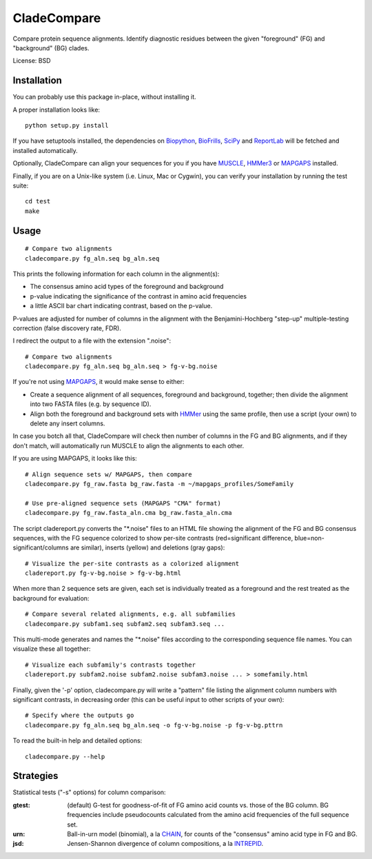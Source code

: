============
CladeCompare
============

Compare protein sequence alignments. Identify diagnostic residues between the
given "foreground" (FG) and  "background" (BG) clades.

License: BSD

Installation
------------

You can probably use this package in-place, without installing it.

A proper installation looks like::

    python setup.py install

If you have setuptools installed, the dependencies on Biopython_, BioFrills_,
SciPy_ and ReportLab_ will be fetched and installed automatically.

.. _Biopython: http://biopython.org/wiki/Download
.. _biofrills: https://github.com/etal/biofrills
.. _SciPy: http://scipy.org/
.. _ReportLab: http://pypi.python.org/pypi/reportlab

Optionally, CladeCompare can align your sequences for you if you have MUSCLE_,
HMMer3_ or MAPGAPS_ installed.

.. _MUSCLE: http://www.drive5.com/muscle/
.. _HMMer3: http://hmmer.janelia.org/
.. _MAPGAPS: http://mapgaps.igs.umaryland.edu/

Finally, if you are on a Unix-like system (i.e. Linux, Mac or Cygwin), you can
verify your installation by running the test suite::

    cd test
    make


Usage
-----

::

    # Compare two alignments
    cladecompare.py fg_aln.seq bg_aln.seq

This prints the following information for each column in the alignment(s):

- The consensus amino acid types of the foreground and background
- p-value indicating the significance of the contrast in amino acid frequencies
- a little ASCII bar chart indicating contrast, based on the p-value.

P-values are adjusted for number of columns in the alignment with the
Benjamini-Hochberg "step-up" multiple-testing correction (false discovery rate,
FDR).

I redirect the output to a file with the extension ".noise"::

    # Compare two alignments
    cladecompare.py fg_aln.seq bg_aln.seq > fg-v-bg.noise

If you're not using MAPGAPS_, it would make sense to either:

- Create a sequence alignment of all sequences, foreground and background,
  together; then divide the alignment into two FASTA files (e.g. by sequence
  ID).
- Align both the foreground and background sets with HMMer_ using the same
  profile, then use a script (your own) to delete any insert columns.

In case you botch all that, CladeCompare will check then number of columns in
the FG and BG alignments, and if they don't match, will automatically run MUSCLE
to align the alignments to each other.

If you are using MAPGAPS, it looks like this::

    # Align sequence sets w/ MAPGAPS, then compare
    cladecompare.py fg_raw.fasta bg_raw.fasta -m ~/mapgaps_profiles/SomeFamily

    # Use pre-aligned sequence sets (MAPGAPS "CMA" format)
    cladecompare.py fg_raw.fasta_aln.cma bg_raw.fasta_aln.cma

The script cladereport.py converts the "\*.noise" files to an HTML file showing
the alignment of the FG and BG consensus sequences, with the FG sequence
colorized to show per-site contrasts (red=significant difference,
blue=non-significant/columns are similar), inserts (yellow) and deletions (gray
gaps)::

    # Visualize the per-site contrasts as a colorized alignment
    cladereport.py fg-v-bg.noise > fg-v-bg.html

When more than 2 sequence sets are given, each set is individually treated as a
foreground and the rest treated as the background for evaluation::

    # Compare several related alignments, e.g. all subfamilies
    cladecompare.py subfam1.seq subfam2.seq subfam3.seq ...

This multi-mode generates and names the "\*.noise" files according to the
corresponding sequence file names. You can visualize these all together::

    # Visualize each subfamily's contrasts together
    cladereport.py subfam2.noise subfam2.noise subfam3.noise ... > somefamily.html

Finally, given the '-p' option, cladecompare.py will write a "pattern" file
listing the alignment column numbers with significant contrasts, in decreasing
order (this can be useful input to other scripts of your own)::

    # Specify where the outputs go
    cladecompare.py fg_aln.seq bg_aln.seq -o fg-v-bg.noise -p fg-v-bg.pttrn

To read the built-in help and detailed options::

    cladecompare.py --help


.. _MAPGAPS: http://mapgaps.igs.umaryland.edu/
.. _HMMer: http://hmmer.janelia.org/

Strategies
----------

Statistical tests ("-s" options) for column comparison:

:gtest:
    (default) G-test for goodness-of-fit of FG amino acid counts vs. those of
    the BG column. BG frequencies include pseudocounts calculated from the
    amino acid frequencies of the full sequence set.
:urn:
    Ball-in-urn model (binomial), a la CHAIN_, for counts of the "consensus"
    amino acid type in FG and BG.
:jsd:
    Jensen-Shannon divergence of column compositions, a la INTREPID_.

.. _CHAIN: http://chain.igs.umaryland.edu/
.. _INTREPID: http://bioinformatics.oxfordjournals.org/content/24/21/2445.full

